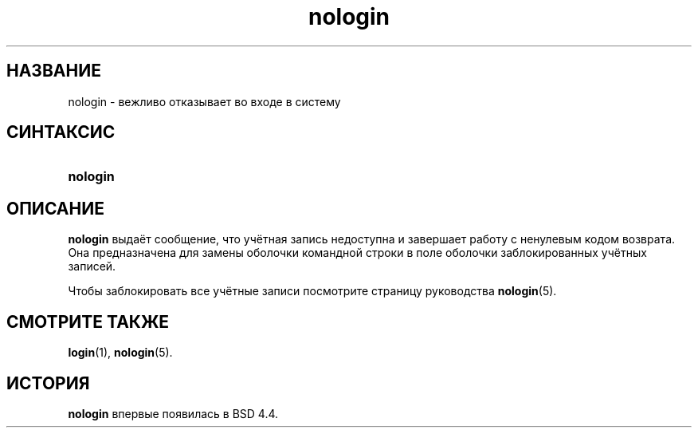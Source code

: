 .\" ** You probably do not want to edit this file directly **
.\" It was generated using the DocBook XSL Stylesheets (version 1.69.1).
.\" Instead of manually editing it, you probably should edit the DocBook XML
.\" source for it and then use the DocBook XSL Stylesheets to regenerate it.
.TH "nologin" "8" "03/11/2006" "Команды управления системой" "Команды управления системой"
.\" disable hyphenation
.nh
.\" disable justification (adjust text to left margin only)
.ad l
.SH "НАЗВАНИЕ"
nologin \- вежливо отказывает во входе в систему
.SH "СИНТАКСИС"
.HP 8
\fBnologin\fR
.SH "ОПИСАНИЕ"
.PP
\fBnologin\fR
выдаёт сообщение, что учётная запись недоступна и завершает работу с ненулевым кодом возврата. Она предназначена для замены оболочки командной строки в поле оболочки заблокированных учётных записей.
.PP
Чтобы заблокировать все учётные записи посмотрите страницу руководства
\fBnologin\fR(5).
.SH "СМОТРИТЕ ТАКЖЕ"
.PP
\fBlogin\fR(1),
\fBnologin\fR(5).
.SH "ИСТОРИЯ"
.PP
\fBnologin\fR
впервые появилась в BSD 4.4.
